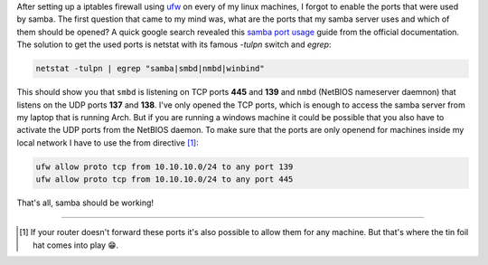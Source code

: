 .. title: UFW and Samba-which ports to enable?
.. slug: ufw-and-samba-which-ports-to-enable
.. date: 2014-11-18 19:46:02 UTC+01:00
.. tags: samba, smb, ufw, ports, firewall
.. link:
.. description: How to open the ports needed by samba for an specific address range in ufw.
.. type: text

After setting up a iptables firewall using `ufw <https://wiki.archlinux.org/index.php/Uncomplicated_Firewall>`_ on every of my linux machines, I forgot to enable the ports that were used by samba. The first question that came to my mind was, what are the ports that my samba server uses and which of them should be opened? A quick google search revealed this `samba port usage <https://wiki.samba.org/index.php/Samba_port_usage>`_ guide from the official documentation. The solution to get the used ports is netstat with its famous `-tulpn` switch and `egrep`:

.. code:: sh

    netstat -tulpn | egrep "samba|smbd|nmbd|winbind"

This should show you that ``smbd`` is listening on TCP ports **445** and **139** and ``nmbd`` (NetBIOS nameserver daemnon) that listens on the UDP ports **137** and **138**. I've only opened the TCP ports, which is enough to access the samba server from my laptop that is running Arch. But if you are running a windows machine it could be possible that you also have to activate the UDP ports from the NetBIOS daemon. To make sure that the ports are only openend for machines inside my local network I have to use the from directive [1]_:

.. code:: sh

    ufw allow proto tcp from 10.10.10.0/24 to any port 139
    ufw allow proto tcp from 10.10.10.0/24 to any port 445

That's all, samba should be working!

----

.. [#] If your router doesn't forward these ports it's also possible to allow them for any machine. But that's where the tin foil hat comes into play 😁.
